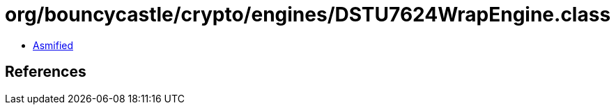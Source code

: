 = org/bouncycastle/crypto/engines/DSTU7624WrapEngine.class

 - link:DSTU7624WrapEngine-asmified.java[Asmified]

== References

